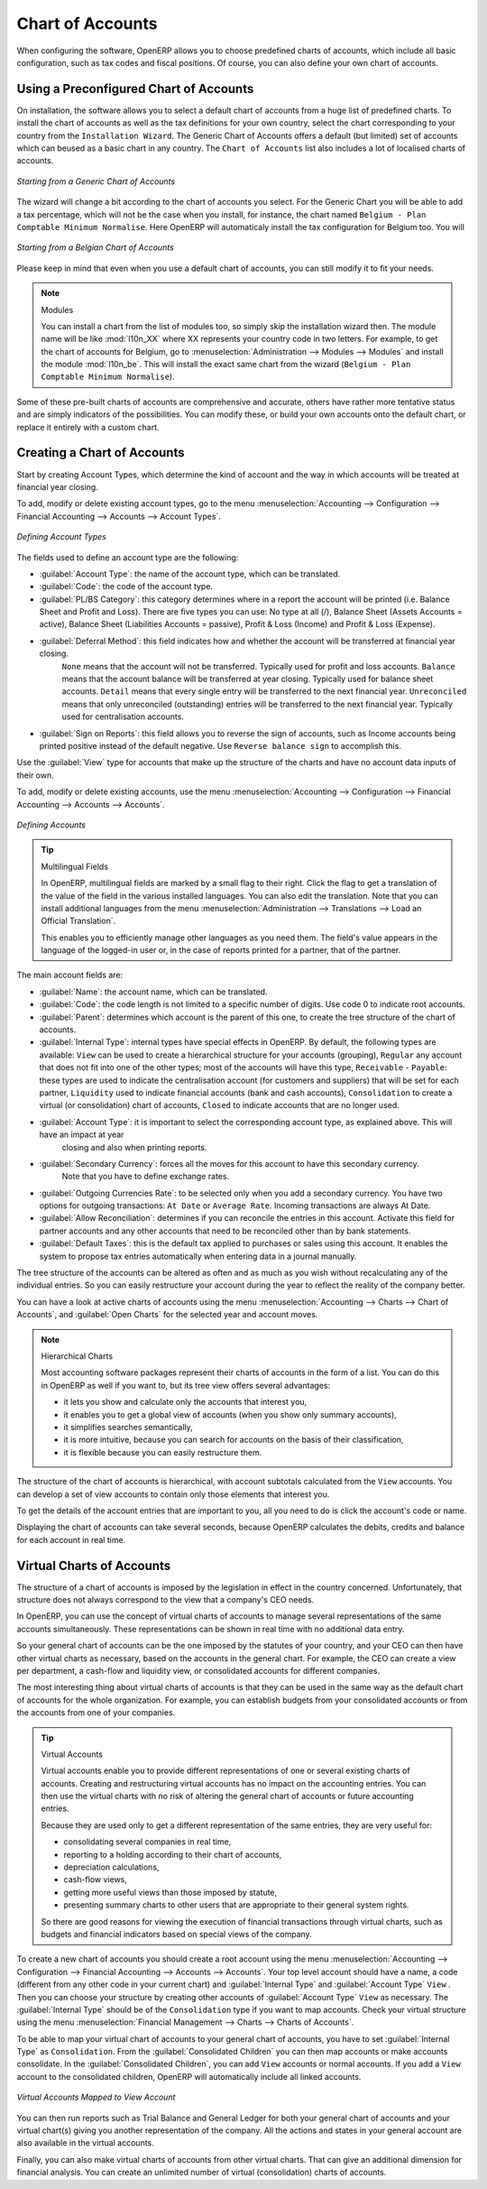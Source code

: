 
.. index::
   single: accounts; chart
   single: chart of accounts

Chart of Accounts
=================

.. index::
   single: modules; l10n_
   single: modules; l10n_be

When configuring the software, OpenERP allows you to choose predefined charts of accounts, which include all basic configuration, such as tax codes and fiscal positions. Of course, you can also define your own chart of accounts.

Using a Preconfigured Chart of Accounts
---------------------------------------

On installation, the software allows you to select a default chart of accounts from a huge list of predefined charts. To install the chart of accounts as well as the tax definitions for your own country, select the chart corresponding to your country from the ``Installation Wizard``.
The Generic Chart of Accounts offers a default (but limited) set of accounts which can beused as a basic chart in any country. The ``Chart of Accounts`` list also includes a lot of localised charts of accounts.

.. figure::  images/account_chart.png
   :scale: 75
   :align: center

   *Starting from a Generic Chart of Accounts*

The wizard will change a bit according to the chart of accounts you select. For the Generic Chart you will be able to add a tax percentage, which will not be the case when you install, for instance, the chart named ``Belgium - Plan Comptable Minimum Normalise``. Here OpenERP will automaticaly install the tax configuration for Belgium too. You will

.. figure::  images/account_chart_be.png
   :scale: 75
   :align: center

   *Starting from a Belgian Chart of Accounts*

Please keep in mind that even when you use a default chart of accounts, you can still modify it to fit your needs.

.. note:: Modules

    You can install a chart from the list of modules too, so simply skip the installation wizard then. The module name will be like :mod:`l10n_XX` where XX represents your country code in two letters. For example, to get the chart of accounts for Belgium, go to :menuselection:`Administration --> Modules --> Modules` and install the module :mod:`l10n_be`. This will install the exact same chart from the wizard (``Belgium - Plan Comptable Minimum Normalise``).

Some of these pre-built charts of accounts are comprehensive and accurate, others have rather more tentative status and are simply indicators of the possibilities. You can modify these, or build your own accounts onto the default chart, or replace it entirely with a custom chart.

Creating a Chart of Accounts
----------------------------

.. index::
   pair: account; type

Start by creating Account Types, which determine the kind of account and the way in which accounts will be treated at financial year closing.

To add, modify or delete existing account types, go to the menu :menuselection:`Accounting --> Configuration --> Financial Accounting --> Accounts --> Account Types`.

.. figure::  images/account_type.png
   :scale: 75
   :align: center

   *Defining Account Types*

The fields used to define an account type are the following:

*  :guilabel:`Account Type`: the name of the account type, which can be translated.

*  :guilabel:`Code`: the code of the account type.

*  :guilabel:`PL/BS Category`: this category determines where in a report the account will be printed (i.e. Balance Sheet and Profit and Loss). There are five types you can use: No type at all (/), Balance Sheet (Assets Accounts = active), Balance Sheet (Liabilities Accounts = passive), Profit & Loss (Income) and Profit & Loss (Expense).

*  :guilabel:`Deferral Method`: this field indicates how and whether the account will be transferred at financial year closing.
    ``None`` means that the account will not be transferred. Typically used for profit and loss accounts.
    ``Balance`` means that the account balance will be transferred at year closing. Typically used for balance sheet accounts.
    ``Detail`` means that every single entry will be transferred to the next financial year.
    ``Unreconciled`` means that only unreconciled (outstanding) entries will be transferred to the next financial year. Typically used for centralisation accounts.

*  :guilabel:`Sign on Reports`: this field allows you to reverse the sign of accounts, such as Income accounts being printed positive instead of the default negative. Use ``Reverse balance sign`` to accomplish this.

Use the :guilabel:`View` type for accounts that make up the structure of the charts and have no account data inputs of their own.

To add, modify or delete existing accounts, use the menu :menuselection:`Accounting --> Configuration --> Financial Accounting --> Accounts --> Accounts`.

.. figure::  images/account_form.png
   :scale: 75
   :align: center

   *Defining Accounts*

.. index::
   single: multilingual
   single: translation

.. tip:: Multilingual Fields

        In OpenERP, multilingual fields are marked by a small flag to their right. Click the flag to get a translation of the value of the field in the various installed languages. You can also edit the translation. Note that you can install additional languages from the menu :menuselection:`Administration --> Translations --> Load an Official Translation`.

        This enables you to efficiently manage other languages as you need them. The field's value appears in the language of the logged-in user or, in the case of reports printed for a partner, that of the partner.

The main account fields are:

*  :guilabel:`Name`: the account name, which can be translated.

*  :guilabel:`Code`: the code length is not limited to a specific number of digits. Use code 0 to indicate root accounts.

*  :guilabel:`Parent`: determines which account is the parent of this one, to create the tree structure of
   the chart of accounts.

*  :guilabel:`Internal Type`: internal types have special effects in OpenERP.
   By default, the following types are available:
   ``View`` can be used to create a hierarchical structure for your accounts (grouping),
   ``Regular`` any account that does not fit into one of the other types; most of the accounts will have this type,
   ``Receivable`` - ``Payable``: these types are used to indicate the centralisation account (for customers and suppliers) that will be set for each partner,
   ``Liquidity`` used to indicate financial accounts (bank and cash accounts),
   ``Consolidation`` to create a virtual (or consolidation) chart of accounts,
   ``Closed`` to indicate accounts that are no longer used.

*  :guilabel:`Account Type`: it is important to select the corresponding account type, as explained above. This will have an impact at year
    closing and also when printing reports.

*  :guilabel:`Secondary Currency`: forces all the moves for this account to have this secondary currency.
    Note that you have to define exchange rates.

*  :guilabel:`Outgoing Currencies Rate`: to be selected only when you add a secondary currency. You have two options for outgoing transactions: ``At Date`` or ``Average Rate``. Incoming transactions are always At Date.

*  :guilabel:`Allow Reconciliation`: determines if you can reconcile the entries in this account. Activate this field for partner accounts and any other accounts that need to be reconciled other than by bank statements.

*  :guilabel:`Default Taxes`: this is the default tax applied to purchases or sales using this account. It enables the system to propose tax entries automatically when entering data in a journal manually.

The tree structure of the accounts can be altered as often and as much as you wish without recalculating any of the individual entries. So you can easily restructure your account during the year to reflect the reality of the company better.

You can have a look at active charts of accounts using the menu :menuselection:`Accounting --> Charts --> Chart of Accounts`, and :guilabel:`Open Charts` for the selected year and account moves.

.. note:: Hierarchical Charts

        Most accounting software packages represent their charts of accounts in the form of a list. You can
        do this in OpenERP as well if you want to, but its tree view offers several advantages:

        * it lets you show and calculate only the accounts that interest you,

        * it enables you to get a global view of accounts (when you show only summary accounts),

        * it simplifies searches semantically,

        * it is more intuitive, because you can search for accounts on the basis of their classification,

        * it is flexible because you can easily restructure them.

The structure of the chart of accounts is hierarchical, with account subtotals calculated from the ``View`` accounts. You can develop a set of view accounts to contain only those elements that interest you.

To get the details of the account entries that are important to you, all you need to do is click the account's code or name.

Displaying the chart of accounts can take several seconds, because OpenERP calculates the debits, credits and balance for each account in real time.

.. index::
   single: consolidation (accounting)
   pair: chart of accounts; virtual

Virtual Charts of Accounts
--------------------------

The structure of a chart of accounts is imposed by the legislation in effect in the country concerned. Unfortunately, that structure does not always correspond to the view that a company's CEO needs.

In OpenERP, you can use the concept of virtual charts of accounts to manage several representations of the same accounts simultaneously. These representations can be shown in real time with no additional data entry.

So your general chart of accounts can be the one imposed by the statutes of your country, and your CEO can then have other virtual charts as necessary, based on the accounts in the general chart. For example, the CEO can create a view per department, a cash-flow and liquidity view, or consolidated accounts for different companies.

The most interesting thing about virtual charts of accounts is that they can be used in the same way as the default chart of accounts for the whole organization. For example, you can establish budgets from your consolidated accounts or from the accounts from one of your companies.

.. tip:: Virtual Accounts

        Virtual accounts enable you to provide different representations of one or several existing charts of accounts.
        Creating and restructuring virtual accounts has no impact on the accounting entries.
        You can then use the virtual charts with no risk of altering the general chart of accounts or future accounting entries.

        Because they are used only to get a different representation of the same entries, they are very useful for:

        * consolidating several companies in real time,

        * reporting to a holding according to their chart of accounts,

        * depreciation calculations,

        * cash-flow views,

        * getting more useful views than those imposed by statute,

        * presenting summary charts to other users that are appropriate to their general system rights.

        So there are good reasons for viewing the execution of financial transactions through virtual charts, such as budgets and financial indicators based on special views of the company.

To create a new chart of accounts you should create a root account using the menu :menuselection:`Accounting --> Configuration --> Financial Accounting --> Accounts --> Accounts`. Your top level account should have a name, a code (different from any other code in your current chart) and :guilabel:`Internal Type` and :guilabel:`Account Type`  \ ``View``\  . Then you can choose your structure by creating other accounts of :guilabel:`Account Type` \ ``View``\   as necessary. The :guilabel:`Internal Type` should be of the ``Consolidation`` type if you want to map accounts. Check your virtual structure using the menu :menuselection:`Financial Management --> Charts --> Charts of Accounts`.

To be able to map your virtual chart of accounts to your general chart of accounts, you have to set :guilabel:`Internal Type` as ``Consolidation``. From the :guilabel:`Consolidated Children` you can then map accounts or make accounts consolidate. In the :guilabel:`Consolidated Children`, you can add ``View`` accounts or normal accounts. If you add a ``View`` account to the consolidated children, OpenERP will automatically include all linked accounts.

.. figure::  images/account_virtual.png
   :scale: 75
   :align: center

   *Virtual Accounts Mapped to View Account*

You can then run reports such as Trial Balance and General Ledger for both your general chart of accounts and your virtual chart(s) giving you another representation of the company. All the actions and states in your general account are also available in the virtual accounts.

Finally, you can also make virtual charts of accounts from other virtual charts. That can give an additional dimension for financial analysis. You can create an unlimited number of virtual (consolidation) charts of accounts.

.. Copyright © Open Object Press. All rights reserved.

.. You may take electronic copy of this publication and distribute it if you don't
.. change the content. You can also print a copy to be read by yourself only.

.. We have contracts with different publishers in different countries to sell and
.. distribute paper or electronic based versions of this book (translated or not)
.. in bookstores. This helps to distribute and promote the OpenERP product. It
.. also helps us to create incentives to pay contributors and authors using author
.. rights of these sales.

.. Due to this, grants to translate, modify or sell this book are strictly
.. forbidden, unless Tiny SPRL (representing Open Object Press) gives you a
.. written authorisation for this.

.. Many of the designations used by manufacturers and suppliers to distinguish their
.. products are claimed as trademarks. Where those designations appear in this book,
.. and Open Object Press was aware of a trademark claim, the designations have been
.. printed in initial capitals.

.. While every precaution has been taken in the preparation of this book, the publisher
.. and the authors assume no responsibility for errors or omissions, or for damages
.. resulting from the use of the information contained herein.

.. Published by Open Object Press, Grand Rosière, Belgium
